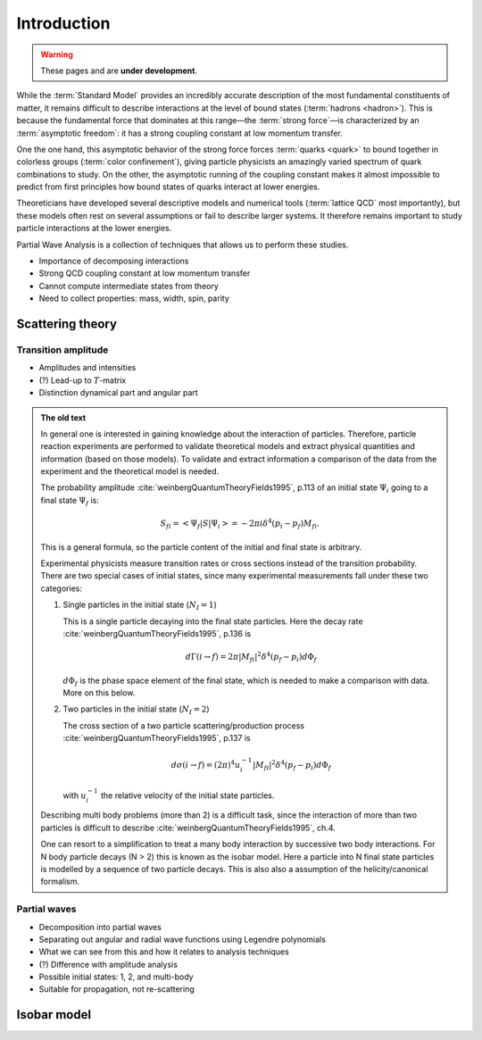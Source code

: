 Introduction
============

.. warning::
  These pages and are **under development**.

While the :term:`Standard Model` provides an incredibly accurate description of
the most fundamental constituents of matter, it remains difficult to describe
interactions at the level of bound states (:term:`hadrons <hadron>`). This is
because the fundamental force that dominates at this range―the :term:`strong
force`—is characterized by an :term:`asymptotic freedom`: it has a strong
coupling constant at low momentum transfer.

One the one hand, this asymptotic behavior of the strong force forces
:term:`quarks <quark>` to bound together in colorless groups (:term:`color
confinement`), giving particle physicists an amazingly varied spectrum of quark
combinations to study. On the other, the asymptotic running of the coupling
constant makes it almost impossible to predict from first principles how bound
states of quarks interact at lower energies.

Theoreticians have developed several descriptive models and numerical tools
(:term:`lattice QCD` most importantly), but these models often rest on several
assumptions or fail to describe larger systems. It therefore remains important
to study particle interactions at the lower energies.

Partial Wave Analysis is a collection of techniques that allows us to perform
these studies.

- Importance of decomposing interactions
- Strong QCD coupling constant at low momentum transfer
- Cannot compute intermediate states from theory
- Need to collect properties: mass, width, spin, parity

Scattering theory
-----------------

Transition amplitude
""""""""""""""""""""

- Amplitudes and intensities
- (?) Lead-up to :math:`T`-matrix
- Distinction dynamical part and angular part

.. admonition:: The old text
  :class: dropdown

  In general one is interested in gaining knowledge about the interaction of
  particles. Therefore, particle reaction experiments are performed to validate
  theoretical models and extract physical quantities and information (based on
  those models). To validate and extract information a comparison of the data
  from the experiment and the theoretical model is needed.

  The probability amplitude :cite:`weinbergQuantumTheoryFields1995`, p.113 of
  an initial state :math:`\Psi_i` going to a final state :math:`\Psi_f` is:

  .. math::

    S_{fi} = \left< \Psi_f \middle| S \middle| \Psi_i \right> = -2\pi i \delta^4(p_i - p_f)M_{fi}.

  This is a general formula, so the particle content of the initial and final
  state is arbitrary.

  Experimental physicists measure transition rates or cross sections instead
  of the transition probability. There are two special cases of initial
  states, since many experimental measurements fall under these two
  categories:

  1. Single particles in the initial state (:math:`N_I=1`)

     This is a single particle decaying into the final state particles. Here
     the decay rate :cite:`weinbergQuantumTheoryFields1995`, p.136 is

     .. math::

         d\Gamma(i \rightarrow f) = 2\pi |M_{fi}|^2 \delta^4(p_f - p_i) d\Phi_f

     :math:`d\Phi_f` is the phase space element of the final state, which is
     needed to make a comparison with data. More on this below.

  2. Two particles in the initial state (:math:`N_I=2`)

     The cross section of a two particle scattering/production process
     :cite:`weinbergQuantumTheoryFields1995`, p.137 is

     .. math::

         d\sigma(i \rightarrow f) = (2\pi)^4 u_i^{-1} |M_{fi}|^2 \delta^4(p_f - p_i) d\Phi_f

     with :math:`u_i^{-1}` the relative velocity of the initial state
     particles.

  Describing multi body problems (more than 2) is a difficult task, since the
  interaction of more than two particles is difficult to describe
  :cite:`weinbergQuantumTheoryFields1995`, ch.4.

  One can resort to a simplification to treat a many body interaction by
  successive two body interactions. For N body particle decays (N > 2) this is
  known as the isobar model. Here a particle into N final state particles is
  modelled by a sequence of two particle decays. This is also also a assumption
  of the helicity/canonical formalism.

Partial waves
"""""""""""""

- Decomposition into partial waves
- Separating out angular and radial wave functions using Legendre polynomials
- What we can see from this and how it relates to analysis techniques
- (?) Difference with amplitude analysis
- Possible initial states: 1, 2, and multi-body
- Suitable for propagation, not re-scattering

Isobar model
------------
